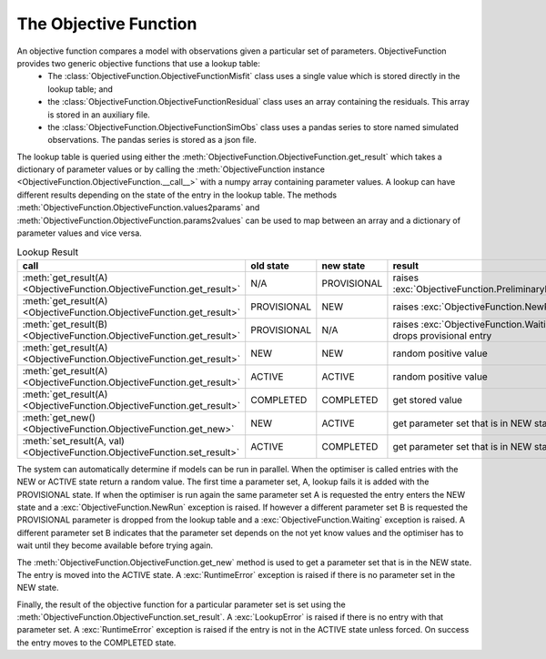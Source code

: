 The Objective Function
======================

An objective function compares a model with observations given a particular set of parameters. ObjectiveFunction provides two generic objective functions that use a lookup table:
 * The :class:`ObjectiveFunction.ObjectiveFunctionMisfit` class uses a single value which is stored directly in the lookup table; and
 * the :class:`ObjectiveFunction.ObjectiveFunctionResidual` class uses an array containing the residuals. This array is stored in an auxiliary file.
 * the :class:`ObjectiveFunction.ObjectiveFunctionSimObs` class uses a pandas series to store named simulated observations. The pandas series is stored as a json file.

The lookup table is queried using either the :meth:`ObjectiveFunction.ObjectiveFunction.get_result` which takes a dictionary of parameter values or by calling the :meth:`ObjectiveFunction instance <ObjectiveFunction.ObjectiveFunction.__call__>` with a numpy array containing parameter values. A lookup can have different results depending on the state of the entry in the lookup table. The methods :meth:`ObjectiveFunction.ObjectiveFunction.values2params` and :meth:`ObjectiveFunction.ObjectiveFunction.params2values` can be used to map between an array and a dictionary of parameter values and vice versa.

.. list-table:: Lookup Result
   :header-rows: 1

   * - call
     - old state
     - new state
     - result
   * - :meth:`get_result(A) <ObjectiveFunction.ObjectiveFunction.get_result>`
     - N/A
     - PROVISIONAL
     - raises :exc:`ObjectiveFunction.PreliminaryRun`
   * - :meth:`get_result(A) <ObjectiveFunction.ObjectiveFunction.get_result>`
     - PROVISIONAL
     - NEW
     - raises :exc:`ObjectiveFunction.NewRun`
   * - :meth:`get_result(B) <ObjectiveFunction.ObjectiveFunction.get_result>`
     - PROVISIONAL
     - N/A
     - raises :exc:`ObjectiveFunction.Waiting`, drops provisional entry
   * - :meth:`get_result(A) <ObjectiveFunction.ObjectiveFunction.get_result>`
     - NEW
     - NEW
     - random positive value
   * - :meth:`get_result(A) <ObjectiveFunction.ObjectiveFunction.get_result>`
     - ACTIVE
     - ACTIVE
     - random positive value
   * - :meth:`get_result(A) <ObjectiveFunction.ObjectiveFunction.get_result>`
     - COMPLETED
     - COMPLETED
     - get stored value
   * - :meth:`get_new() <ObjectiveFunction.ObjectiveFunction.get_new>`
     - NEW
     - ACTIVE
     - get parameter set that is in NEW state
   * - :meth:`set_result(A, val) <ObjectiveFunction.ObjectiveFunction.set_result>`
     - ACTIVE
     - COMPLETED
     - get parameter set that is in NEW state

The system can automatically determine if models can be run in parallel. When the optimiser is called entries with the NEW or ACTIVE state return a random value. The first time a parameter set, A, lookup fails it is added with the PROVISIONAL state. If when the optimiser is run again the same parameter set A is requested the entry enters the NEW state and a :exc:`ObjectiveFunction.NewRun` exception is raised. If however a different parameter set B is requested the PROVISIONAL parameter is dropped from the lookup table and a :exc:`ObjectiveFunction.Waiting` exception is raised. A different parameter set B indicates that the parameter set depends on the not yet know values and the optimiser has to wait until they become available before trying again.

The :meth:`ObjectiveFunction.ObjectiveFunction.get_new` method is used to get a parameter set that is in the NEW state. The entry is moved into the ACTIVE state. A :exc:`RuntimeError` exception is raised if there is no parameter set in the NEW state. 

Finally, the result of the objective function for a particular parameter set is set using the :meth:`ObjectiveFunction.ObjectiveFunction.set_result`. A :exc:`LookupError` is raised if there is no entry with that parameter set. A :exc:`RuntimeError` exception is raised if the entry is not in the ACTIVE state unless forced. On success the entry moves to the COMPLETED state.

